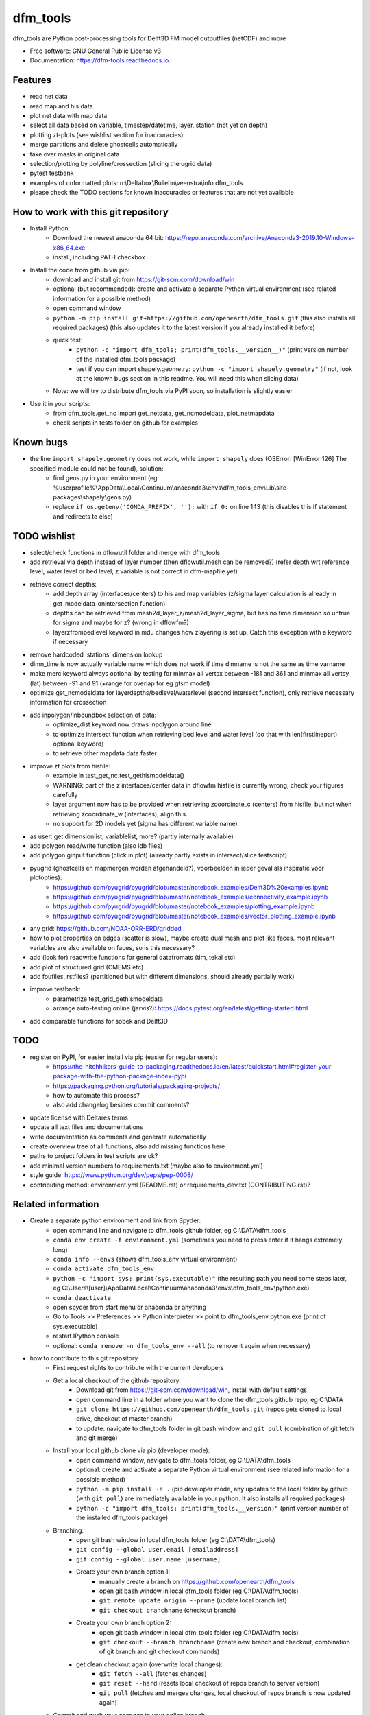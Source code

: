 =========
dfm_tools
=========


.. image:: https://img.shields.io/pypi/v/dfm_tools.svg
        :target: https://pypi.python.org/pypi/dfm_tools

.. image:: https://img.shields.io/travis/openearth/dfm_tools.svg
        :target: https://travis-ci.org/openearth/dfm_tools

.. image:: https://readthedocs.org/projects/dfm-tools/badge/?version=latest
        :target: https://dfm-tools.readthedocs.io/en/latest/?badge=latest
        :alt: Documentation Status

.. image:: https://pyup.io/repos/github/openearth/dfm_tools/shield.svg
        :target: https://pyup.io/repos/github/openearth/dfm_tools/
        :alt: Updates


dfm_tools are Python post-processing tools for Delft3D FM model outputfiles (netCDF) and more


* Free software: GNU General Public License v3
* Documentation: https://dfm-tools.readthedocs.io.



Features
--------
- read net data
- read map and his data
- plot net data with map data
- select all data based on variable, timestep/datetime, layer, station (not yet on depth)
- plotting zt-plots (see wishlist section for inaccuracies)
- merge partitions and delete ghostcells automatically
- take over masks in original data
- selection/plotting by polyline/crossection (slicing the ugrid data)
- pytest testbank
- examples of unformatted plots: n:\\Deltabox\\Bulletin\\veenstra\\info dfm_tools
- please check the TODO sections for known inaccuracies or features that are not yet available


How to work with this git repository
--------
- Install Python:
	- Download the newest anaconda 64 bit: https://repo.anaconda.com/archive/Anaconda3-2019.10-Windows-x86_64.exe
	- install, including PATH checkbox

- Install the code from github via pip:
	- download and install git from https://git-scm.com/download/win
	- optional (but recommended): create and activate a separate Python virtual environment (see related information for a possible method)
	- open command window
	- ``python -m pip install git+https://github.com/openearth/dfm_tools.git`` (this also installs all required packages) (this also updates it to the latest version if you already installed it before)
	- quick test:
		- ``python -c "import dfm_tools; print(dfm_tools.__version__)"`` (print version number of the installed dfm_tools package)
		- test if you can import shapely.geometry: ``python -c "import shapely.geometry"`` (if not, look at the known bugs section in this readme. You will need this when slicing data)
	- Note: we will try to distribute dfm_tools via PyPI soon, so installation is slightly easier
	
- Use it in your scripts:
	- from dfm_tools.get_nc import get_netdata, get_ncmodeldata, plot_netmapdata
	- check scripts in tests folder on github for examples

Known bugs
--------
- the line ``import shapely.geometry`` does not work, while ``import shapely`` does (OSError: [WinError 126] The specified module could not be found), solution:
	- find geos.py in your environment (eg %userprofile%\\AppData\\Local\\Continuum\\anaconda3\\envs\\dfm_tools_env\\Lib\\site-packages\\shapely\\geos.py)
	- replace ``if os.getenv('CONDA_PREFIX', ''):`` with ``if 0:`` on line 143 (this disables this if statement and redirects to else)
	
TODO wishlist
--------
- select/check functions in dflowutil folder and merge with dfm_tools
- add retrieval via depth instead of layer number (then dflowutil.mesh can be removed?) (refer depth wrt reference level, water level or bed level, z variable is not correct in dfm-mapfile yet)
- retrieve correct depths:
	- add depth array (interfaces/centers) to his and map variables (z/sigma layer calculation is already in get_modeldata_onintersection function)
	- depths can be retrieved from mesh2d_layer_z/mesh2d_layer_sigma, but has no time dimension so untrue for sigma and maybe for z? (wrong in dflowfm?)
	- layerzfrombedlevel keyword in mdu changes how zlayering is set up. Catch this exception with a keyword if necessary
- remove hardcoded 'stations' dimension lookup
- dimn_time is now actually variable name which does not work if time dimname is not the same as time varname
- make merc keyword always optional by testing for minmax all vertsx between -181 and 361 and minmax all vertsy (lat) between -91 and 91 (+range for overlap for eg gtsm model)
- optimize get_ncmodeldata for layerdepths/bedlevel/waterlevel (second intersect function), only retrieve necessary information for crossection
- add inpolygon/inboundbox selection of data:
	- optimize_dist keyword now draws inpolygon around line
	- to optimize intersect function when retrieving bed level and water level (do that with len(firstlinepart) optional keyword)
	- to retrieve other mapdata data faster
- improve zt plots from hisfile:
	- example in test_get_nc.test_gethismodeldata()
	- WARNING: part of the z interfaces/center data in dflowfm hisfile is currently wrong, check your figures carefully
	- layer argument now has to be provided when retrieving zcoordinate_c (centers) from hisfile, but not when retrieving zcoordinate_w (interfaces), align this.
	- no support for 2D models yet (sigma has different variable name)
- as user: get dimensionlist, variablelist, more? (partly internally available)
- add polygon read/write function (also ldb files)
- add polygon ginput function (click in plot) (already partly exists in intersect/slice testscript)
- pyugrid (ghostcells en mapmergen worden afgehandeld?), voorbeelden in ieder geval als inspiratie voor plotopties):
	- https://github.com/pyugrid/pyugrid/blob/master/notebook_examples/Delft3D%20examples.ipynb
	- https://github.com/pyugrid/pyugrid/blob/master/notebook_examples/connectivity_example.ipynb
	- https://github.com/pyugrid/pyugrid/blob/master/notebook_examples/plotting_example.ipynb
	- https://github.com/pyugrid/pyugrid/blob/master/notebook_examples/vector_plotting_example.ipynb
- any grid: https://github.com/NOAA-ORR-ERD/gridded
- how to plot properties on edges (scatter is slow), maybe create dual mesh and plot like faces. most relevant variables are also available on faces, so is this necessary?
- add (look for) readwrite functions for general datafromats (tim, tekal etc)
- add plot of structured grid (CMEMS etc)
- add foufiles, rstfiles? (partitioned but with different dimensions, should already partially work)
- improve testbank:
	- parametrize test_grid_gethismodeldata
	- arrange auto-testing online (jarvis?): https://docs.pytest.org/en/latest/getting-started.html
- add comparable functions for sobek and Delft3D


TODO
--------
- register on PyPI, for easier install via pip (easier for regular users):
	- https://the-hitchhikers-guide-to-packaging.readthedocs.io/en/latest/quickstart.html#register-your-package-with-the-python-package-index-pypi
	- https://packaging.python.org/tutorials/packaging-projects/
	- how to automate this process?
	- also add changelog besides commit comments?
- update license with Deltares terms
- update all text files and documentations
- write documentation as comments and generate automatically
- create overview tree of all functions, also add missing functions here
- paths to project folders in test scripts are ok?
- add minimal version numbers to requirements.txt (maybe also to environment.yml)
- style guide: https://www.python.org/dev/peps/pep-0008/
- contributing method: environment.yml (README.rst) or requirements_dev.txt (CONTRIBUTING.rst)?


Related information
--------
- Create a separate python environment and link from Spyder:
	- open command line and navigate to dfm_tools github folder, eg C:\\DATA\\dfm_tools
	- ``conda env create -f environment.yml`` (sometimes you need to press enter if it hangs extremely long)
	- ``conda info --envs`` (shows dfm_tools_env virtual environment)
	- ``conda activate dfm_tools_env``
	- ``python -c "import sys; print(sys.executable)"`` (the resulting path you need some steps later, eg C:\\Users\\[user]\\AppData\\Local\\Continuum\\anaconda3\\envs\\dfm_tools_env\\python.exe)
	- ``conda deactivate``
	- open spyder from start menu or anaconda or anything
	- Go to Tools >> Preferences >> Python interpreter >> point to dfm_tools_env python.exe (print of sys.executable)
	- restart IPython console
	- optional: ``conda remove -n dfm_tools_env --all`` (to remove it again when necessary)
- how to contribute to this git repository
	- First request rights to contribute with the current developers
	- Get a local checkout of the github repository:
		- Download git from https://git-scm.com/download/win, install with default settings
		- open command line in a folder where you want to clone the dfm_tools github repo, eg C:\\DATA
		- ``git clone https://github.com/openearth/dfm_tools.git`` (repos gets cloned to local drive, checkout of master branch)
		- to update: navigate to dfm_tools folder in git bash window and ``git pull`` (combination of git fetch and git merge)
	- Install your local github clone via pip (developer mode):
		- open command window, navigate to dfm_tools folder, eg C:\\DATA\\dfm_tools
		- optional: create and activate a separate Python virtual environment (see related information for a possible method)
		- ``python -m pip install -e .`` (pip developer mode, any updates to the local folder by github (with ``git pull``) are immediately available in your python. It also installs all required packages)
		- ``python -c "import dfm_tools; print(dfm_tools.__version)"`` (print version number of the installed dfm_tools package)
	- Branching:
		- open git bash window in local dfm_tools folder (eg C:\\DATA\\dfm_tools)
		- ``git config --global user.email [emailaddress]``
		- ``git config --global user.name [username]``
		- Create your own branch option 1:
			- manually create a branch on https://github.com/openearth/dfm_tools
			- open git bash window in local dfm_tools folder (eg C:\\DATA\\dfm_tools)
			- ``git remote update origin --prune`` (update local branch list)
			- ``git checkout branchname`` (checkout branch)
		- Create your own branch option 2:
			- open git bash window in local dfm_tools folder (eg C:\\DATA\\dfm_tools)
			- ``git checkout --branch branchname`` (create new branch and checkout, combination of git branch and git checkout commands)
		- get clean checkout again (overwrite local changes):
			- ``git fetch --all`` (fetches changes)
			- ``git reset --hard`` (resets local checkout of repos branch to server version)
			- ``git pull`` (fetches and merges changes, local checkout of repos branch is now updated again)

	- Commit and push your changes to your online branch:
		- open git bash window in local dfm_tools folder (eg C:\\DATA\\dfm_tools)
		- optional: ``git pull origin master`` (gets edits from master to current local branch, might induce conflicts. maybe better to just push to your branch and then handle pull request on github website)
		- ``git add .``
		- ``git commit -m "message to be included with your commit"``
		- ``git push`` (pushes changes to server, do not do this in while working in the master)
	- increasing the version number (with bumpversion):
		- open cmd window in local dfm_tools folder (eg C:\\DATA\\dfm_tools)
		- optional: ``conda activate dfm_tools_env``
		- ``bumpversion major`` or ``bumpversion minor`` or ``bumpversion patch`` (changes version numbers in files and commits changes)
		- push your changes with ``git push`` (from git bash window or cmd also ok?)
	- Request merging of your branch on https://github.com/openearth/dfm_tools/branches
- run test bank:
	- create python virtual environment with environment.yml (developer/test dependencies are there)
	- fix the bug related to geos.py (section 'known bugs')
	- open command line in local dfm_tools folder
	- ``pytest -v --tb=short`` (runs all tests)
	- ``pytest -v --tb=short -m unittest``
	- ``pytest -v --tb=short -m systemtest``
	- ``pytest -v --tb=short -m acceptance``
	- ``pytest -v --tb=short tests\test_get_nc.py::test_getplotmapWAQOS``

Credits
-------

This package was created with Cookiecutter_ and the `audreyr/cookiecutter-pypackage`_ project template.

.. _Cookiecutter: https://github.com/audreyr/cookiecutter
.. _`audreyr/cookiecutter-pypackage`: https://github.com/audreyr/cookiecutter-pypackage


